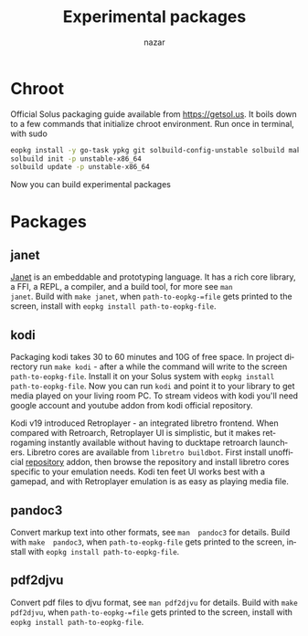 #+TITLE: Experimental packages
#+AUTHOR: nazar
#+EMAIL: nazar@autistici.org
#+LANGUAGE: en
#+OPTIONS: title:t author:t email:nil toc:nil num:nil timestamp:nil

* Chroot

Official Solus  packaging guide  available from  [[https://getsol.us]]. It
boils down to  a few commands that initialize  chroot environment. Run
once in terminal, with sudo

#+begin_src sh
eopkg install -y go-task ypkg git solbuild-config-unstable solbuild make 
solbuild init -p unstable-x86_64
solbuild update -p unstable-x86_64
#+end_src

Now you can build experimental packages

* Packages

** janet

[[https://janet-lang.org][Janet]] is  an embeddable and prototyping  language. It has a  rich core
library, a FFI, a REPL, a compiler, and a build tool, for more see =man
janet=. Build with =make janet=,  when =path-to-eopkg-=file= gets printed to
the screen, install with =eopkg install path-to-eopkg-file=.

** kodi

Packaging  kodi takes  30 to  60 minutes  and 10G  of free  space.  In
project directory run =make kodi= - after a while the command will write
to the  screen =path-to-eopkg-file=.   Install it  on your  Solus system
with =eopkg install path-to-eopkg-file=.  Now you can run =kodi= and point
it to  your library to  get media played on  your living room  PC.  To
stream videos with  kodi you'll need google account  and youtube addon
from kodi official repository.

Kodi   v19   introduced   Retroplayer   -   an   integrated   libretro
frontend. When compared with  Retroarch, Retroplayer UI is simplistic,
but  it  makes  retrogaming  instantly  available  without  having  to
ducktape  retroarch  launchers.   Libretro cores  are  available  from
=libretro buildbot=.   First install  unofficial [[https://github.com/zach-morris/kodi_libretro_buildbot_game_addons][repository]]  addon, then
browse  the repository  and install  libretro cores  specific to  your
emulation needs.  Kodi ten feet UI works best with a gamepad, and with
Retroplayer emulation is as easy as playing media file.

** pandoc3

Convert markup text  into other formats, see =man  pandoc3= for details.
Build with =make  pandoc3=, when =path-to-eopkg-file= gets  printed to the
screen, install with =eopkg install path-to-eopkg-file=.

** pdf2djvu

Convert pdf files to djvu format,  see =man pdf2djvu= for details. Build
with  =make  pdf2djvu=,  when  =path-to-eopkg-=file= gets  printed  to  the
screen, install with =eopkg install path-to-eopkg-file=.
